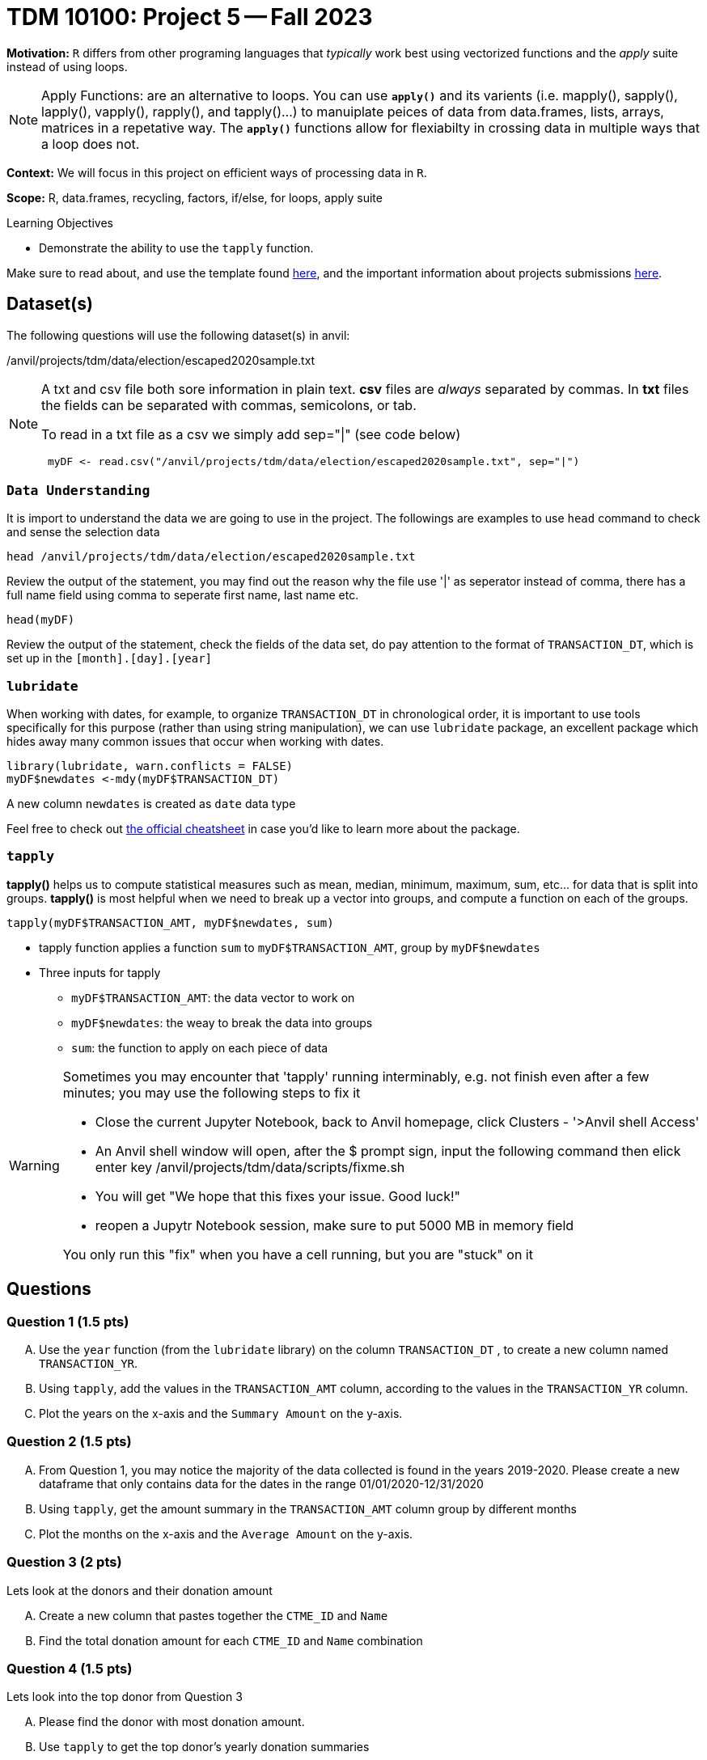 = TDM 10100: Project 5 -- Fall 2023 
 
**Motivation:** `R` differs from other programing languages that _typically_  work best using vectorized functions and the _apply_ suite instead of using loops. 

[NOTE]
====
Apply Functions: are an alternative to loops. You can use *`apply()`* and its varients (i.e. mapply(), sapply(), lapply(), vapply(), rapply(), and tapply()...) to manuiplate peices of data from data.frames, lists, arrays, matrices in a repetative way. The *`apply()`* functions allow for flexiabilty in crossing data in multiple ways that a loop does not.
====

**Context:** We will focus in this project on efficient ways of processing data in `R`.

**Scope:** R, data.frames, recycling, factors, if/else, for loops, apply suite

.Learning Objectives
****
- Demonstrate the ability to use the `tapply` function.
****

Make sure to read about, and use the template found xref:templates.adoc[here], and the important information about projects submissions xref:submissions.adoc[here].

== Dataset(s)

The following questions will use the following dataset(s) in anvil:

/anvil/projects/tdm/data/election/escaped2020sample.txt

[NOTE]
====
A txt and csv file both sore information in plain text. *csv* files are _always_ separated by commas. In *txt* files the fields can be separated with commas, semicolons, or tab. 


To read in a txt file as a csv we simply add sep="|" (see code below)
[source,r]
----
 myDF <- read.csv("/anvil/projects/tdm/data/election/escaped2020sample.txt", sep="|")
----
====
=== `Data Understanding`

It is import to understand the data we are going to use in the project. The followings are examples to use `head` command to check and sense the selection data
[source, r]
head /anvil/projects/tdm/data/election/escaped2020sample.txt

Review the output of the statement, you may find out the reason why the file use '|' as seperator instead of comma, there has a full name field using comma to seperate first name, last name etc. 

[source,r]
head(myDF)

Review the output of the statement, check the fields of the data set, do pay attention to the format of `TRANSACTION_DT`, which is set up in the `[month].[day].[year]` 

=== `lubridate` 

When working with dates, for example, to organize `TRANSACTION_DT` in chronological order, it is important to use tools specifically for this purpose (rather than using string manipulation), we can use `lubridate` package, an excellent package which hides away many common issues that occur when working with dates.

[source,r]
----
library(lubridate, warn.conflicts = FALSE)
myDF$newdates <-mdy(myDF$TRANSACTION_DT)
----
A new column `newdates` is created as `date` data type

Feel free to check out https://raw.githubusercontent.com/rstudio/cheatsheets/master/lubridate.pdf[the official cheatsheet] in case you'd like to learn more about the package.


=== `tapply`

*tapply()* helps us to compute statistical measures such as mean, median, minimum, maximum, sum, etc... for data that is split into groups. *tapply()* is most helpful when we need to break up a vector into groups, and compute a function on each of the groups.

[source, r]
tapply(myDF$TRANSACTION_AMT, myDF$newdates, sum)

* tapply function applies a function `sum` to `myDF$TRANSACTION_AMT`, group by `myDF$newdates` 
* Three inputs for tapply
** `myDF$TRANSACTION_AMT`: the data vector to work on 
** `myDF$newdates`: the weay to break the data into groups
** `sum`: the function to apply on each piece of data

[WARNING]
====
Sometimes you may encounter that 'tapply' running interminably, e.g. not finish even after a few minutes; you may use the following steps to fix it

* Close the current Jupyter Notebook, back to Anvil homepage, click Clusters - '>Anvil shell Access'
* An Anvil shell window will open, after the $ prompt sign, input the following command then elick enter key 
    /anvil/projects/tdm/data/scripts/fixme.sh
* You will get "We hope that this fixes your issue. Good luck!"
* reopen a Jupytr Notebook session, make sure to put 5000 MB in memory field

You only run this "fix" when you have a cell running, but you are "stuck" on it
====
== Questions


=== Question 1 (1.5 pts)

[upperalpha]
.. Use the `year` function (from the `lubridate` library) on the column `TRANSACTION_DT` , to create a new column named `TRANSACTION_YR`.
.. Using `tapply`, add the values in the `TRANSACTION_AMT` column, according to the values in the `TRANSACTION_YR` column.
.. Plot the years on the x-axis and the `Summary Amount` on the y-axis.

=== Question 2 (1.5 pts)

[upperalpha]
.. From Question 1, you may notice the majority of the data collected is found in the years 2019-2020. Please create a new dataframe that only contains data for the dates in the range 01/01/2020-12/31/2020
.. Using `tapply`, get the amount summary in the `TRANSACTION_AMT` column group by different months 
.. Plot the months on the x-axis and the `Average Amount` on the y-axis.

=== Question 3 (2 pts)

Lets look at the donors and their donation amount

[upperalpha]

.. Create a new column that pastes together the `CTME_ID` and `Name`
.. Find the total donation amount for each `CTME_ID` and `Name` combination 


=== Question 4 (1.5 pts)

Lets look into the top donor from Question 3

[upperalpha]
.. Please find the donor with most donation amount. 
.. Use `tapply` to get the top donor's yearly donation summaries 
.. what is the average donation amounts for the top donor for different years?

=== Question 5 (1.5 pts)

[upperalpha]
.. Using a `barplot` or `dotchart`, show the total amount of donations group by states
.. What is the zipcode that donates the most money?
.. Plot something that you find interesting about the zipcode columns

Project 05 Assignment Checklist
====
* Jupyter Lab notebook with your code and comments for the assignment
    ** `firstname-lastname-project05.ipynb`.

* Submit files through Gradescope
====
[WARNING]
====
_Please_ make sure to double check that your submission is complete, and contains all of your code and output before submitting. If you are on a spotty internet connection, it is recommended to download your submission after submitting it to make sure what you _think_ you submitted, was what you _actually_ submitted.
                                                                                                                             
In addition, please review our xref:submissions.adoc[submission guidelines] before submitting your project.
====
